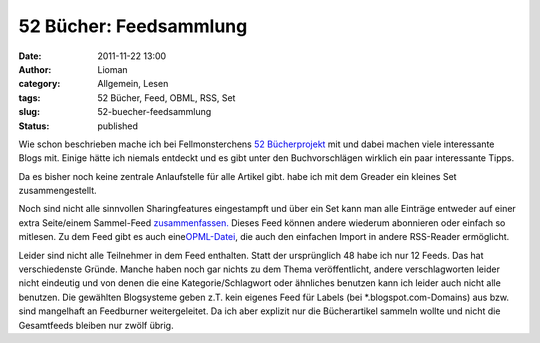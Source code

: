52 Bücher: Feedsammlung
#######################
:date: 2011-11-22 13:00
:author: Lioman
:category: Allgemein, Lesen
:tags: 52 Bücher, Feed, OBML, RSS, Set
:slug: 52-buecher-feedsammlung
:status: published

Wie schon beschrieben mache ich bei Fellmonsterchens `52
Bücherprojekt <http://monstermeute.wordpress.com/projekt-52-bucher/>`__
mit und dabei machen viele interessante Blogs mit. Einige hätte ich
niemals entdeckt und es gibt unter den Buchvorschlägen wirklich ein paar
interessante Tipps.

Da es bisher noch keine zentrale Anlaufstelle für alle Artikel gibt.
habe ich mit dem Greader ein kleines Set zusammengestellt.

Noch sind nicht alle sinnvollen Sharingfeatures eingestampft und über
ein Set kann man alle Einträge entweder auf einer extra Seite/einem
Sammel-Feed
`zusammenfassen. <http://www.google.de/reader/bundle/user%2F11853287845676461518%2Fbundle%2F52%20B%C3%BCcher>`__ Dieses
Feed können andere wiederum abonnieren oder einfach so mitlesen. Zu dem
Feed gibt es auch
eine\ `OPML-Datei <http://www.google.de/reader/public/subscriptions/user%2F11853287845676461518%2Fbundle%2F52%20B%C3%BCcher>`__,
die auch den einfachen Import in andere RSS-Reader ermöglicht.

Leider sind nicht alle Teilnehmer in dem Feed enthalten. Statt der
ursprünglich 48 habe ich nur 12 Feeds. Das hat verschiedenste Gründe.
Manche haben noch gar nichts zu dem Thema veröffentlicht, andere
verschlagworten leider nicht eindeutig und von denen die eine
Kategorie/Schlagwort oder ähnliches benutzen kann ich leider auch nicht
alle benutzen. Die gewählten Blogsysteme geben z.T. kein eigenes Feed
für Labels (bei \*.blogspot.com-Domains) aus bzw. sind mangelhaft an
Feedburner weitergeleitet. Da ich aber explizit nur die Bücherartikel
sammeln wollte und nicht die Gesamtfeeds bleiben nur zwölf übrig.
